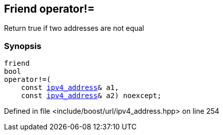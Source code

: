 :relfileprefix: ../../../
[#89A748600C79A4297BFAB0B44DFD52FDA1F07A0E]
== Friend operator!=

pass:v,q[Return true if two addresses are not equal]


=== Synopsis

[source,cpp,subs="verbatim,macros,-callouts"]
----
friend
bool
operator!=(
    const xref:reference/boost/urls/ipv4_address.adoc[ipv4_address]& a1,
    const xref:reference/boost/urls/ipv4_address.adoc[ipv4_address]& a2) noexcept;
----

Defined in file <include/boost/url/ipv4_address.hpp> on line 254

